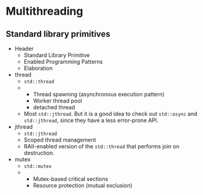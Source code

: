 
#+begin_export typst
#set page(margin: (
  top: 5mm,
  bottom: 5mm,
  x: 5mm,
))
#outline()
#+end_export

* Multithreading

** Standard library primitives

#+attr_list: :list-format Table2DRowFirst
- Header
  - Standard Library Primitive
  - Enabled Programming Patterns
  - Elaboration
- thread
  - ~std::thread~
  -
    - Thread spawning (asynchronous execution pattern)
    - Worker thread pool
    - detached thread
  - Most ~std::jthread~. But it is a good idea to check out ~std::async~ and ~std::jthread~, since they have a less error-prone API.
- jthread
  - ~std::jthread~
  - Scoped thread management
  - RAII-enabled version of the ~std::thread~ that performs join on destruction.
- mutex
  - ~std::mutex~
  -
    - Mutex-based critical sections
    - Resource protection (mutual exclusion)
